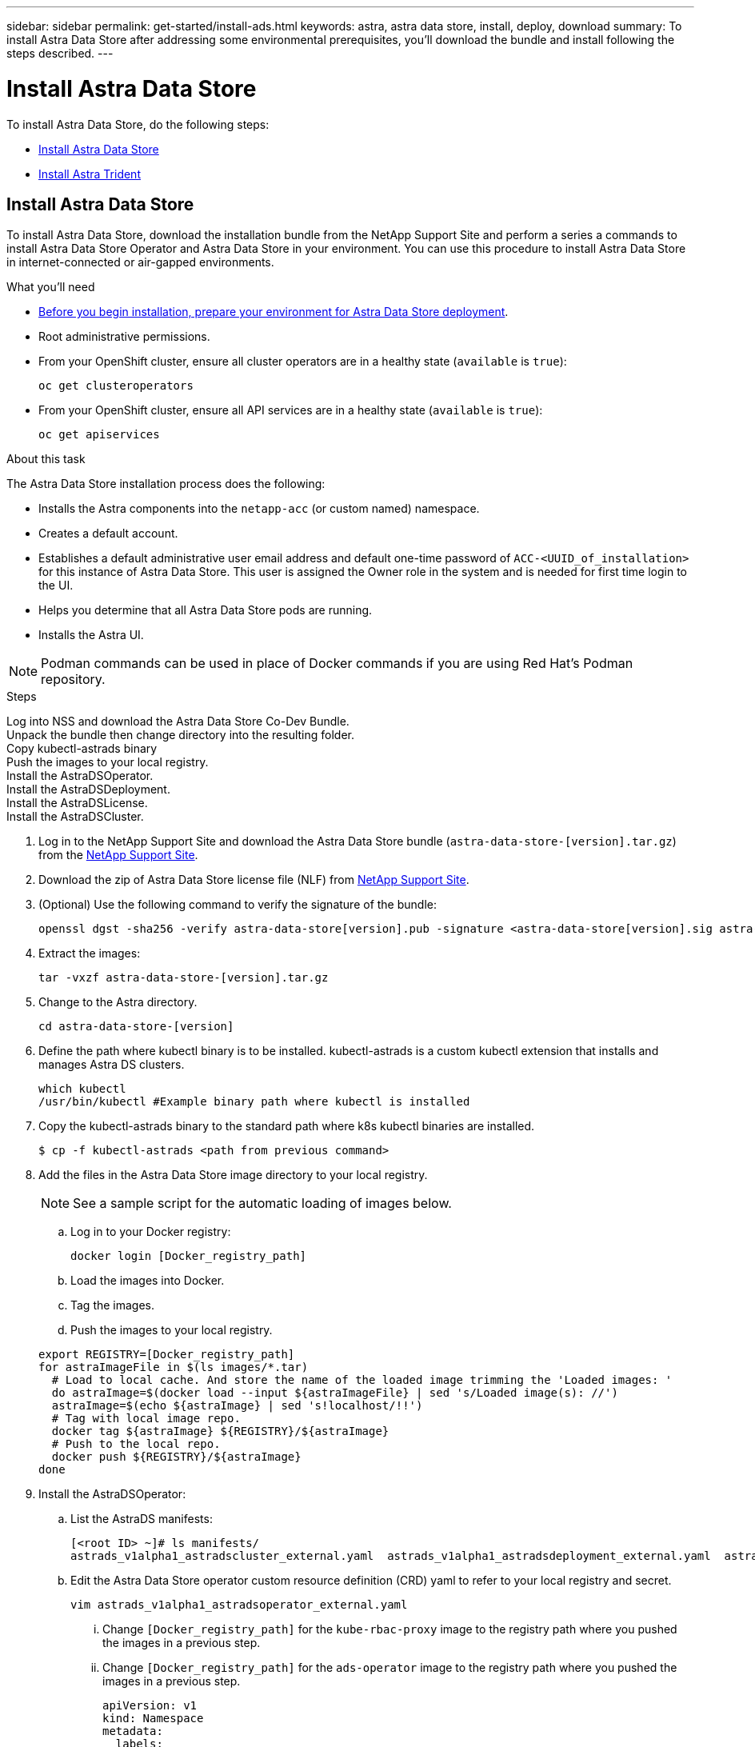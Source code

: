 ---
sidebar: sidebar
permalink: get-started/install-ads.html
keywords: astra, astra data store, install, deploy, download
summary: To install Astra Data Store after addressing some environmental prerequisites, you'll download the bundle and install following the steps described.
---

= Install Astra Data Store
:hardbreaks:
:icons: font
:imagesdir: ../media/get-started/

To install Astra Data Store, do the following steps:

* <<Install Astra Data Store>>
* <<Install Astra Trident>>

== Install Astra Data Store

To install Astra Data Store, download the installation bundle from the NetApp Support Site and perform a series a commands to install Astra Data Store Operator and Astra Data Store in your environment. You can use this procedure to install Astra Data Store in internet-connected or air-gapped environments.

.What you'll need
* link:requirements.html[Before you begin installation, prepare your environment for Astra Data Store deployment].
* Root administrative permissions.
* From your OpenShift cluster, ensure all cluster operators are in a healthy state (`available` is `true`):
+
----
oc get clusteroperators
----

* From your OpenShift cluster, ensure all API services are in a healthy state (`available` is `true`):
+
----
oc get apiservices
----

.About this task
The Astra Data Store installation process does the following:

* Installs the Astra components into the `netapp-acc` (or custom named) namespace.
* Creates a default account.
* Establishes a default administrative user email address and default one-time password of `ACC-<UUID_of_installation>` for this instance of Astra Data Store. This user is assigned the Owner role in the system and is needed for first time login to the UI.
* Helps you determine that all Astra Data Store pods are running.
* Installs the Astra UI.

NOTE: Podman commands can be used in place of Docker commands if you are using Red Hat’s Podman repository.

.Steps

Log into NSS and download the Astra Data Store Co-Dev Bundle.
Unpack the bundle then change directory into the resulting folder.
Copy kubectl-astrads binary
Push the images to your local registry.
Install the AstraDSOperator.
Install the AstraDSDeployment.
Install the AstraDSLicense.
Install the AstraDSCluster.

. Log in to the NetApp Support Site and download the Astra Data Store bundle (`astra-data-store-[version].tar.gz`) from the https://mysupport.netapp.com/site/products/all/details/astra-data-store-downloads-tab[NetApp Support Site^].
. Download the zip of Astra Data Store license file (NLF) from https://mysupport.netapp.com/site/products/all/details/astra-data-store/downloads-tab[NetApp Support Site^].
. (Optional) Use the following command to verify the signature of the bundle:
+
----
openssl dgst -sha256 -verify astra-data-store[version].pub -signature <astra-data-store[version].sig astra-control-center[version].tar.gz
----

. Extract the images:
+
----
tar -vxzf astra-data-store-[version].tar.gz
----

. Change to the Astra directory.
+
----
cd astra-data-store-[version]
----

. Define the path where kubectl binary is to be installed. kubectl-astrads is a custom kubectl extension that installs and manages Astra DS clusters.
+
----
which kubectl
/usr/bin/kubectl #Example binary path where kubectl is installed
----

. Copy the kubectl-astrads binary to the standard path where k8s kubectl binaries are installed.
+
----
$ cp -f kubectl-astrads <path from previous command>
----

. Add the files in the Astra Data Store image directory to your local registry.
+
NOTE: See a sample script for the automatic loading of images below.

.. Log in to your Docker registry:
+
----
docker login [Docker_registry_path]
----

.. Load the images into Docker.
.. Tag the images.
.. Push the images to your local registry.

+
----
export REGISTRY=[Docker_registry_path]
for astraImageFile in $(ls images/*.tar)
  # Load to local cache. And store the name of the loaded image trimming the 'Loaded images: '
  do astraImage=$(docker load --input ${astraImageFile} | sed 's/Loaded image(s): //')
  astraImage=$(echo ${astraImage} | sed 's!localhost/!!')
  # Tag with local image repo.
  docker tag ${astraImage} ${REGISTRY}/${astraImage}
  # Push to the local repo.
  docker push ${REGISTRY}/${astraImage}
done
----

. Install the AstraDSOperator:
.. List the AstraDS manifests:
+
----
[<root ID> ~]# ls manifests/
astrads_v1alpha1_astradscluster_external.yaml  astrads_v1alpha1_astradsdeployment_external.yaml  astrads_v1alpha1_astradsoperator_external.yaml
----

.. Edit the Astra Data Store operator custom resource definition (CRD) yaml to refer to your local registry and secret.
+
----
vim astrads_v1alpha1_astradsoperator_external.yaml
----

... Change `[Docker_registry_path]` for the `kube-rbac-proxy` image to the registry path where you pushed the images in a previous step.
... Change `[Docker_registry_path]` for the `ads-operator` image to the registry path where you pushed the images in a previous step.
+
[subs=+quotes]
----
apiVersion: v1
kind: Namespace
metadata:
  labels:
    control-plane: operator
  name: astrads-system
---
apiVersion: apiextensions.k8s.io/v1
kind: CustomResourceDefinition
.
.
.
---
apiVersion: apps/v1
kind: Deployment
metadata:
  labels:
    control-plane: operator
  name: astrads-operator
  namespace: astrads-system
spec:
  replicas: 1
  selector:
    matchLabels:
      control-plane: operator
  template:
    metadata:
      labels:
        control-plane: operator
    spec:
      containers:
      - args:
        - --secure-listen-address=0.0.0.0:8443
        - --upstream=http://127.0.0.1:8080/
        - --logtostderr=true
        - --v=10
        image: [Docker_registry_path]/kube-rbac-proxy:v0.6.0
        name: kube-rbac-proxy
        ports:
        - containerPort: 8443
          name: https
      - command:
        - /operator
        image: [Docker_registry_path]/ads-operator:dev-6091923
        imagePullPolicy: IfNotPresent
        livenessProbe:
          exec:
            command:
            - /bin/sh
            - -c
            - liveness -heartbeat 30
          failureThreshold: 3
          initialDelaySeconds: 30
          periodSeconds: 15
          successThreshold: 1
          timeoutSeconds: 15
        name: manager
        resources:
          limits:
            cpu: 100m
            memory: 30Mi
          requests:
            cpu: 100m
            memory: 20Mi
      terminationGracePeriodSeconds: 10
----

.. Apply the updated file to your Astra Data Store cluster:
+
----
kubectl apply -f astrads_v1alpha1_astradsoperator_external.yaml
----

.. Verify that the Astra Data Store operator pod has restarted and is running:
+
----
[<root ID> ~]$ kubectl get pods -n astrads-system
----
+
Response:
+
----
NAME                                READY   STATUS    RESTARTS   AGE
astrads-operator-56d9b69cf4-tkfcb   2/2     Running   0          85s
----

. Edit the Astra Data Store deployment custom resource (CR) file:
.. VIM the yaml file:
+
----
vim astrads_v1alpha1_astradsdeployment_external.yaml
----

.. Change `[Docker_registry_path]` to the registry path where you pushed the images in the previous step.

+
[subs=+quotes]
----
apiVersion: astrads.netapp.io/v1alpha1
kind: AstraDSDeployment
metadata:
name: astradsdeployment
namespace: astrads-system
spec:
images:
*dmsController: [Docker_registry_path]/ads-dms-controller:dev-6093843*
*firetapInstaller: [Docker_registry_path]/ads-firetap-installer:dev-12.75.0-6091923*
*firegen: [Docker_registry_path]/ads-firetap-firegen:dev-6093843*
*firetapMetrics: [Docker_registry_path]/ads-firetap-metrics:dev-6091923*
*clusterController: [Docker_registry_path]/ads-cluster-controller:dev-6093843*
*support: [Docker_registry_path]/ads-support-controller:1.0*
*licenseController: [Docker_registry_path]/ads-license-controller:dev-6091923*
*callhomeListener: [Docker_registry_path]/ads-callhome-listener:dev-6093843*
*autosupportCronjob: [Docker_registry_path]/ads-autosupport-cronjob:dev-6093843*
*fluentBit: [Docker_registry_path]/fluent-bit:1.6.8*
*nodeInfoController: [Docker_registry_path]/ads-nodeinfo-controller:dev-6093843*
*kubeRbacProxy: [Docker_registry_path]/kube-rbac-proxy:v0.6.0*
version: 0.0.1
----

. Edit and apply the Netapp License File (NLF) that you obtained from the Netapp Support Site (NSS) to your Astra Data Store cluster:

.. Copy and paste the content of the NLF after `netappLicenseFile:`.
.. Enter the name of the cluster that you are going to deploy or have already deployed.
+
[subs=+quotes]
----
apiVersion: astrads.netapp.io/v1alpha1
kind: AstraDSLicense
metadata:
  name: "e900000005"
  namespace: "astrads-system"
spec:
  *netappLicenseFile: <NLF-contents>*
  *adsClusterName: "<Astra-Data-Store-cluster-name>"*
----

.. Create the license file:
+
----
[<root ID> ~]$ kubectl apply -f <sample-license-yaml>
----
+
Response:
+
----
astradslicense.astrads.netapp.io/e900000005 created
----

.. Verify the changes:
+
----
[<root ID> ~]$ kubectl get astradslicense -A
----
+
Response:
+
----
NAMESPACE        NAME         ADSCLUSTER                      VALID   PRODUCT                       EVALUATION   ENDDATE      VALIDATED
astrads-system   e900000005   astrads-sti-c6220-09-10-11-12   true    Astra Data Store Enterprise   true         2021-12-01   2021-06-23T23:36:11Z
----

. Install the Astra Data Store cluster:
.. VIM the yaml file:
+
----
vim astrads_v1alpha1_astradscluster_external.yaml
----

.. In `metadata`, change the `name` string to the name of your cluster.
.. Update the following required values in `spec`:
... Change the `mvip` string to the IP address of a floating management IP that is routable from any worker node in the cluster.
... In `adsDataNetworks`, list floating IP addresses (`addresses`) that are routable from any host where you intend to mount a NetApp volume.
... In `astraOptions`, add the license number (`serialNumber`) from the NLF.
... In `adsNodeConfig`, enter the per-node CPU core count and memory limits for the FireTap container.
.. (Optional) The following values can be optionally modified otherwise the default value will be used:
... In `spec`, enter a limit to how many nodes can be in the deployment (`adsNodeCount`).
... In `spec`, enter a selector label that filters out nodes for the cluster (`adsNodeSelector`).
...  In `spec`, provide a key that defines which protection domain a node belongs to (`adsProtectionDomainKey`).
... In `adsNetworkInterfaces`, enter the management, cluster, and storage interfaces.
... In `adsNodeConfig`, enter the per-node capacity, name of cache device to be configured for the FireTap container, and drive regex filter to select disks.

+
[subs=+quotes]
----
apiVersion: astrads.netapp.io/v1alpha1
kind: AstraDSCluster
metadata:
  *name: <name of your cluster>*
  namespace: astrads-system
spec:
  *mvip: <management IP address>*
  adsNodeCount: <optional node limit>
  adsNodeSelector: <optional selector label for node filtering>
  adsProtectionDomainKey: <optional key that defines which protection domain a node belongs to>
  adsDataNetworks:
    - *addresses: <CSV list of floating IP addresses>*
      netmask:
      gateway:
  adsNetworkInterfaces:
    managementInterface: <Optional management interface>
    clusterInterface: <Optional cluster interface>
    storageInterface: <Optional storage interface>
  astraOptions:
    *serialNumber: <serial number from license file>*
  adsNodeConfig:
    *cpu: <per-node cpu core count>*
    *memory: <per node memory limit>*
    capacity: <optional limit for per-node raw storage consumption>
    cacheDevice: <optional name of device to be configured as cache device for FireTap container>
    drivesFilter: <optional regex filter to select disks>
  autoSupportConfig:
    historyRetentionCount: 10
    destinationURL: "https://testbed.netapp.com/put/AsupPut"
    periodic:
      - schedule: "0 0 * * 0"
        periodicconfig:
        - component:
            name: controlplane
            event: weekly
          userMessage: Weekly Control Plane AutoSupport bundle
----

. Verify the cluster deployment progress:
+
----
kubectl get astradscluster -n astrads-system
----

Sample return:
+
----
NAME                        STATUS    VERSION                            SERIAL NUMBER   MVIP           AGE

sample-0309d8b   created   sample-9.11.0-6090501   081856669       10.224.8.232   13d
----

. Run the following bash script after cluster creation to reserve node CPU and memory resources to constrain k8s:
+
----
#!/bin/bash
set -eio pipefail
CPU=8
MEM=32


CLUSTER_KIND="AstraDSCluster"
LDIR="/tmp/ADS"
LABEL_PREFIX="astrads.netapp.io"
SSH="ssh"
SCP="scp"
mkdir -p ${LDIR}
if ! CLUSTER_NAME=`kubectl get ${CLUSTER_KIND} -A -o jsonpath={.items[0].metadata.name}` ; then
        CLUSTER_NAME=""
fi
SCRIPT=${LDIR}/sys_res.sh
KUBE_RESERVED='{cpu: 8000m, memory: 32G}'
echo "#!/bin/bash
cat /var/lib/kubelet/config.yaml | python3 -c \"import yaml,sys; y = yaml.load(sys.stdin); y['systemReserved'] = yaml.safe_load(sys.argv[1]); print(yaml.dump(y,default_flow_style=False))\" \"${KUBE_RESERVED}\" > /var/lib/kubelet/config.yaml.new
mv /var/lib/kubelet/config.yaml.new /var/lib/kubelet/config.yaml
echo \"Restarting kubelet\"
systemctl restart kubelet
sleep 10
systemctl status kubelet
grep -A 3 "systemReserved" /var/lib/kubelet/config.yaml
" > ${SCRIPT}
kubectl get nodes  -L ${LABEL_PREFIX}/cluster -o wide
NODES=`kubectl get nodes -L ${LABEL_PREFIX}/cluster | awk /${CLUSTER_NAME}/'{print $1}'`
for NODE in $NODES ; do
        echo "$NODE"
        $SCP ${SCRIPT} root@${NODE}:sys_res.sh
        $SSH root@${NODE} chmod +x sys_res.sh
        $SSH root@${NODE} ./sys_res.sh
done
----

== Install Astra Trident

To install Trident, download the installation bundle from the NetApp Support Site and perform a series a commands to install Trident in your environment. You can use this procedure to install Trident in internet-connected or air-gapped environments.

.What you'll need
* link:requirements.html[Before you begin installation, prepare your environment for Astra Data Store deployment].
* Root administrative permissions.
* If you are installing from an air-gapped environment, download the Trident bundle from the NetApp Support Site.

.Steps
. Create and open a new Trident directory:
+
----
[root@example ~]# mkdir trident
[root@example ~]# cd trident
----

. If you are installing from an internet-connected environment, download the Trident bundle from the NetApp Support Site using a secure, file-transfer tool, such as GNU wget:
+
----
[root@example trident]# wget <URL for Trident bundle>
Resolving ... 10.193.34.109
Connecting to |10.193.34.109|:8081... connected.
HTTP request sent, awaiting response... 200 OK
Length: 87210186 (83M) [application/x-tgz]
Saving to: ‘trident-90cf892ddcc0983dfb875c95d3f55bb602d0202f.tgz’

100%[======================================================================================================================================================================================================================================>] 87,210,186   107MB/s   in 0.8s

2021-07-01 16:31:43 (107 MB/s) - ‘trident-90cf892ddcc0983dfb875c95d3f55bb602d0202f.tgz’ saved [87210186/87210186]
----

. Extract the images from the bundle:
+
Sample command and response:
----
[root@example trident]# gunzip trident-90cf892ddcc0983dfb875c95d3f55bb602d0202f.tgz
trident_docker_image.tgz
trident-operator_docker_image.tgz
trident-installer-21.07.0-test.jenkins-trident-submit-287.tar.gz
trident-operator-21.07.0-test.jenkins-trident-submit-287.tgz
----

. Load the Trident images into your preferred registry. All images should be loaded under one parent directory path; for example,  `nexus.barnacle.company.com:5001/trident`.
+
Sample commands and responses:
----
[root@example trident]# docker load -i trident_docker_image.tgz
d2de0904777e: Loading layer [==================================================>] 51.69 MB/51.69 MB
c110bbf04909: Loading layer [==================================================>]  39.7 MB/39.7 MB
0f7ceb16c114: Loading layer [==================================================>] 1.248 MB/1.248 MB
Loaded image: nexus.barnacle.company.com:5001/trident:21.07.0-test.jenkins-trident-submit-287

[root@example trident]# docker images | grep trident
nexus.barnacle.netapp.com:5001/trident             21.07.0-test.jenkins-trident-submit-287   9ed44525ee10        8 days ago          94.4 MB
----

. Install Trident:





.. Change the `accountName` string to the name you want to associate with the account.
.. Change the `astraAddress` string to the FQDN you want to use in your browser to access Astra. Do not use `http://` or `https://` in the address. Copy this FQDN for use in a <<Log in to the Astra Data Store UI,later step>>.
.. Change the `email` string to the default initial administrator address. Copy this email address for use in a <<Log in to the Astra Data Store UI,later step>>.
.. Change `enrolled` for autoSupport to `false` for sites without internet connectivity or retain `true` for connected sites.
.. (Optional) Add a first name `firstName` and last name `lastName` of the user associated with the account. You can perform this step now or later within the UI.
.. (Optional) Change the `storageClass` value to another Trident storageClass resource if required by your installation.
.. If you are not using a registry that requires authorization, delete the `secret` line.

+
[subs=+quotes]
----
apiVersion: astra.netapp.io/v1
kind: AstraControlCenter
metadata:
  name: astra
spec:
  *accountName: "Example"*
  astraVersion: "ASTRA_VERSION"
  *astraAddress: "astra.example.com"*
  autoSupport:
    *enrolled: true*
  *email: "[admin@example.com]"*
  *firstName: "SRE"*
  *lastName: "Admin"*
  imageRegistry:
    *name: "[Docker_registry_path]"*
    *secret: "astra-registry-cred"*
    *storageClass: "ontap-gold"*
----

. Install the Astra Data Store operator:
+
----
kubectl apply -f astra_control_center_operator_deploy.yaml
----
+
Sample response:
+
----
namespace/netapp-acc-operator created
customresourcedefinition.apiextensions.k8s.io/astracontrolcenters.astra.netapp.io created
role.rbac.authorization.k8s.io/acc-operator-leader-election-role created
clusterrole.rbac.authorization.k8s.io/acc-operator-manager-role created
clusterrole.rbac.authorization.k8s.io/acc-operator-metrics-reader created
clusterrole.rbac.authorization.k8s.io/acc-operator-proxy-role created
rolebinding.rbac.authorization.k8s.io/acc-operator-leader-election-rolebinding created
clusterrolebinding.rbac.authorization.k8s.io/acc-operator-manager-rolebinding created
clusterrolebinding.rbac.authorization.k8s.io/acc-operator-proxy-rolebinding created
configmap/acc-operator-manager-config created
service/acc-operator-controller-manager-metrics-service created
deployment.apps/acc-operator-controller-manager created
----

. If you didn't already do so in a previous step, create the `netapp-acc` (or custom) namespace:
+
----
kubectl create ns [netapp-acc or custom]
----
+
Sample response:
+
----
namespace/netapp-acc created
----

. Install Astra Data Store in the `netapp-acc` (or your custom) namespace:
+
----
kubectl apply -f astra_control_center_min.yaml -n [netapp-acc or custom]
----
+
Sample response:
+
----
astracontrolcenter.astra.netapp.io/astra created
----

. Verify that all system components installed successfully.
+
----
kubectl get pods -n [netapp-acc or custom]
----
+
Each pod should have a status of `Running`. It may take several minutes before the system pods are deployed.
+
Sample response:
+
----
NAME                                         READY   STATUS    RESTARTS   AGE
acc-helm-repo-5fdfff786f-gkv6z               1/1     Running   0          4m58s
activity-649f869bf7-jn5gs                    1/1     Running   0          3m14s
asup-79846b5fdc-s9s97                        1/1     Running   0          3m10s
authentication-84c78f5cf4-qhx9t              1/1     Running   0          118s
billing-9b8496787-v8rzv                      1/1     Running   0          2m54s
bucketservice-5fb876d9d5-wkfvz               1/1     Running   0          3m26s
cloud-extension-f9f4f59c6-dz6s6              1/1     Running   0          3m
cloud-insights-service-5676b8c6d4-6q7lv      1/1     Running   0          2m52s
composite-compute-7dcc9c6d6c-lxdr6           1/1     Running   0          2m50s
composite-volume-74dbfd7577-cd42b            1/1     Running   0          3m2s
credentials-75dbf46f9d-5qm2b                 1/1     Running   0          3m32s
entitlement-6cf875cb48-gkvhp                 1/1     Running   0          3m12s
features-74fd97bb46-vss2n                    1/1     Running   0          3m6s
fluent-bit-ds-2g9jb                          1/1     Running   0          113s
fluent-bit-ds-5tg5h                          1/1     Running   0          113s
fluent-bit-ds-qfxb8                          1/1     Running   0          113s
graphql-server-7769f98b86-p4qrv              1/1     Running   0          90s
identity-566c566cd5-ntfj6                    1/1     Running   0          3m16s
influxdb2-0                                  1/1     Running   0          4m43s
krakend-5cb8d56978-44q66                     1/1     Running   0          93s
license-66cbbc6f48-27kgf                     1/1     Running   0          3m4s
login-ui-584f7fd84b-dmdrp                    1/1     Running   0          87s
loki-0                                       1/1     Running   0          4m44s
metrics-ingestion-service-6dcfddf45f-mhnvh   1/1     Running   0          3m8s
monitoring-operator-78d67b4d4-nxs6v          2/2     Running   0          116s
nats-0                                       1/1     Running   0          4m40s
nats-1                                       1/1     Running   0          4m26s
nats-2                                       1/1     Running   0          4m15s
nautilus-9b664bc55-rn9t8                     1/1     Running   0          2m56s
openapi-dc5ddfb7d-6q8vh                      1/1     Running   0          3m20s
polaris-consul-consul-5tjs7                  1/1     Running   0          4m43s
polaris-consul-consul-5wbnx                  1/1     Running   0          4m43s
polaris-consul-consul-bfvl7                  1/1     Running   0          4m43s
polaris-consul-consul-server-0               1/1     Running   0          4m43s
polaris-consul-consul-server-1               1/1     Running   0          4m43s
polaris-consul-consul-server-2               1/1     Running   0          4m43s
polaris-mongodb-0                            2/2     Running   0          4m49s
polaris-mongodb-1                            2/2     Running   0          4m22s
polaris-mongodb-arbiter-0                    1/1     Running   0          4m49s
polaris-ui-6648875998-75d98                  1/1     Running   0          92s
polaris-vault-0                              1/1     Running   0          4m41s
polaris-vault-1                              1/1     Running   0          4m41s
polaris-vault-2                              1/1     Running   0          4m41s
storage-backend-metrics-69546f4fc8-m7lfj     1/1     Running   0          3m22s
storage-provider-5d46f755b-qfv89             1/1     Running   0          3m30s
support-5dc579865c-z4pwq                     1/1     Running   0          3m18s
telegraf-ds-4452f                            1/1     Running   0          113s
telegraf-ds-gnqxl                            1/1     Running   0          113s
telegraf-ds-jhw74                            1/1     Running   0          113s
telegraf-rs-gg6m4                            1/1     Running   0          113s
telemetry-service-6dcc875f98-zft26           1/1     Running   0          3m24s
tenancy-7f7f77f699-q7l6w                     1/1     Running   0          3m28s
traefik-769d846f9b-c9crt                     1/1     Running   0          83s
traefik-769d846f9b-l9n4k                     1/1     Running   0          67s
trident-svc-8649c8bfc5-pdj79                 1/1     Running   0          2m57s
vault-controller-745879f98b-49c5v            1/1     Running   0          4m51s
----

. (Optional) To ensure the installation is completed, you can watch the `acc-operator` logs using the following command.
+
----
kubectl logs deploy/acc-operator-controller-manager -n netapp-acc-operator -c manager -f
----

. When all the pods are running, verify installation success by retrieving the AstraControlCenter instance installed by the ACC Operator.
+
----
kubectl get acc -o yaml -n netapp-acc
----

. Check the `status.deploymentState` field in the response for the `Deployed` value. If deployment was unsuccessful, an error message appears instead.
+
NOTE: You will use the `uuid` in the next step.

+
[subs=+quotes]
----
apiVersion: v1
items:
- apiVersion: astra.netapp.io/v1
  kind: AstraControlCenter
  metadata:
    creationTimestamp: "2021-07-28T21:36:49Z"
    finalizers:
    - astracontrolcenter.netapp.io/finalizer
   generation: 1
    name: astra
    namespace: netapp-acc
    resourceVersion: "27797604"
    selfLink: /apis/astra.netapp.io/v1/namespaces/netapp-acc/astracontrolcenters/astra
    uid: 61cd8b65-047b-431a-ba35-510afcb845f1
  spec:
    accountName: Example
    astraAddress: astra.example.com
    astraResourcesScaler: "Off"
    astraVersion: 21.08.52
    autoSupport:
      enrolled: false
    email: admin@example.com
    firstName: SRE
    lastName: Admin
    imageRegistry:
      name: registry_name/astra
  status:
    certManager: deploy
    *deploymentState: Deployed*
    observedGeneration: 1
    observedVersion: 21.08.52
    postInstall: Complete
    *uuid: c49008a5-4ef1-4c5d-a53e-830daf994116*
kind: List
metadata:
  resourceVersion: ""
  selfLink: ""
----

. To get the one-time password you will use when you log in to Astra Data Store, copy the `status.uuid` value from the response in the previous step. The password is `ACC-` followed by the UUID value (`ACC-[UUID]` or, in this example, `ACC-c49008a5-4ef1-4c5d-a53e-830daf994116`).

== Log in to the Astra Data Store UI

After installing ACC, you will change the password for the default administrator and log in to the ACC UI dashboard.

.Steps
. In a browser, enter the FQDN you used in the `astraAddress` in the  `astra_control_center_min.yaml` CR when <<Install Astra Data Store,you installed ACC>>.
. Accept the self-signed certificates when prompted.
+
NOTE: You can create a custom certificate after login.

. At the Astra Data Store login page, enter the value you used for `email` in `astra_control_center_min.yaml` CR when <<Install Astra Data Store,you installed ACC>>, followed by the one-time password (`ACC-[UUID]`).
+
NOTE: If you enter an incorrect password three times, the admin account will be locked for 15 minutes.

. Select *Login*.
. Change the password when prompted.
+
NOTE: If this is your first login and you forget the password and no other administrative user accounts have yet been created, contact NetApp Support for password recovery assistance.

. (Optional) Remove the existing self-signed TLS certificate and replace it with a link:../get-started/add-custom-tls-certificate.html[custom TLS certificate signed by a Certificate Authority (CA)].

== Troubleshoot the installation

If any of the services are in `Error` status, you can inspect the logs. Look for API response codes in the 400 to 500 range. Those indicate the place where a failure happened.

.Steps

. To inspect the Astra Data Store operator logs, enter the following:
+
----
kubectl logs --follow -n netapp-acc-operator $(kubectl get pods -n netapp-acc-operator -o name)  -c manager
----

== What's next

Complete the deployment by performing link:setup_overview.html[setup tasks].
